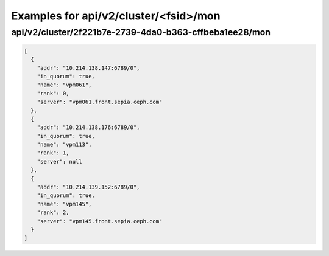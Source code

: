 Examples for api/v2/cluster/<fsid>/mon
======================================

api/v2/cluster/2f221b7e-2739-4da0-b363-cffbeba1ee28/mon
-------------------------------------------------------

.. code-block:: json

   [
     {
       "addr": "10.214.138.147:6789/0", 
       "in_quorum": true, 
       "name": "vpm061", 
       "rank": 0, 
       "server": "vpm061.front.sepia.ceph.com"
     }, 
     {
       "addr": "10.214.138.176:6789/0", 
       "in_quorum": true, 
       "name": "vpm113", 
       "rank": 1, 
       "server": null
     }, 
     {
       "addr": "10.214.139.152:6789/0", 
       "in_quorum": true, 
       "name": "vpm145", 
       "rank": 2, 
       "server": "vpm145.front.sepia.ceph.com"
     }
   ]

